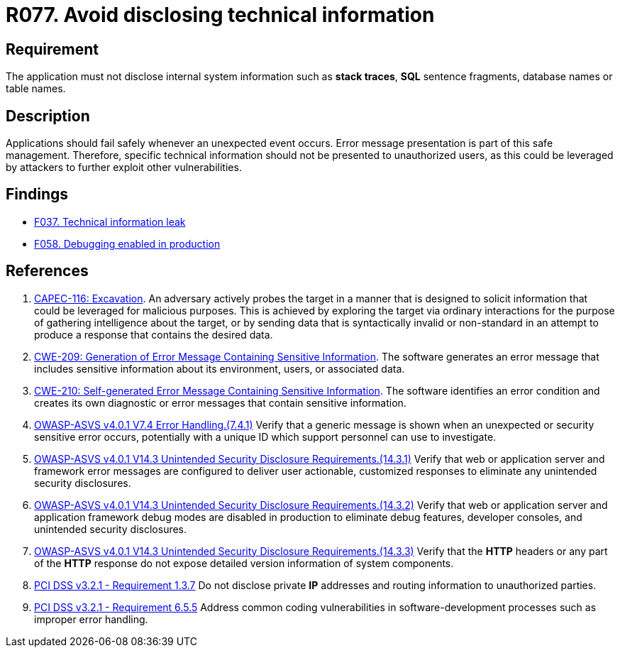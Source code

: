 :slug: rules/077/
:category: logs
:description: This requirement establishes the importance of preventing data leakages by avoiding sensitive information disclosure in the application.
:keywords: Information, Disclosure, ASVS, CAPEC, CWE, PCI DSS, Security, Requirement, Rules, Ethical Hacking, Pentesting
:rules: yes

= R077. Avoid disclosing technical information

== Requirement

The application must not disclose internal system information
such as **stack traces**, *SQL* sentence fragments,
database names or table names.

== Description

Applications should fail safely whenever an unexpected event occurs.
Error message presentation is part of this safe management.
Therefore, specific technical information should not be presented to
unauthorized users,
as this could be leveraged by attackers to further exploit other
vulnerabilities.

== Findings

* [inner]#link:/findings/037/[F037. Technical information leak]#

* [inner]#link:/findings/058/[F058. Debugging enabled in production]#

== References

. [[r1]] link:http://capec.mitre.org/data/definitions/116.html[CAPEC-116: Excavation].
An adversary actively probes the target in a manner that is designed to solicit
information that could be leveraged for malicious purposes.
This is achieved by exploring the target via ordinary interactions for the
purpose of gathering intelligence about the target,
or by sending data that is syntactically invalid or non-standard in an attempt
to produce a response that contains the desired data.

. [[r2]] link:https://cwe.mitre.org/data/definitions/209.html[CWE-209: Generation of Error Message Containing Sensitive Information].
The software generates an error message that includes sensitive information
about its environment, users, or associated data.

. [[r3]] link:https://cwe.mitre.org/data/definitions/210.html[CWE-210: Self-generated Error Message Containing Sensitive Information].
The software identifies an error condition and creates its own diagnostic or
error messages that contain sensitive information.

. [[r4]] link:https://owasp.org/www-project-application-security-verification-standard/[OWASP-ASVS v4.0.1
V7.4 Error Handling.(7.4.1)]
Verify that a generic message is shown when an unexpected or security sensitive
error occurs,
potentially with a unique ID which support personnel can use to investigate.

. [[r5]] link:https://owasp.org/www-project-application-security-verification-standard/[OWASP-ASVS v4.0.1
V14.3 Unintended Security Disclosure Requirements.(14.3.1)]
Verify that web or application server and framework error messages are
configured to deliver user actionable, customized responses to eliminate any
unintended security disclosures.

. [[r6]] link:https://owasp.org/www-project-application-security-verification-standard/[OWASP-ASVS v4.0.1
V14.3 Unintended Security Disclosure Requirements.(14.3.2)]
Verify that web or application server and application framework debug modes
are disabled in production to eliminate debug features, developer consoles,
and unintended security disclosures.

. [[r7]] link:https://owasp.org/www-project-application-security-verification-standard/[OWASP-ASVS v4.0.1
V14.3 Unintended Security Disclosure Requirements.(14.3.3)]
Verify that the *HTTP* headers or any part of the *HTTP* response do not expose
detailed version information of system components.

. [[r8]] link:https://www.pcisecuritystandards.org/documents/PCI_DSS_v3-2-1.pdf[PCI DSS v3.2.1 - Requirement 1.3.7]
Do not disclose private *IP* addresses and routing information to unauthorized
parties.

. [[r9]] link:https://www.pcisecuritystandards.org/documents/PCI_DSS_v3-2-1.pdf[PCI DSS v3.2.1 - Requirement 6.5.5]
Address common coding vulnerabilities in software-development processes such as
improper error handling.
